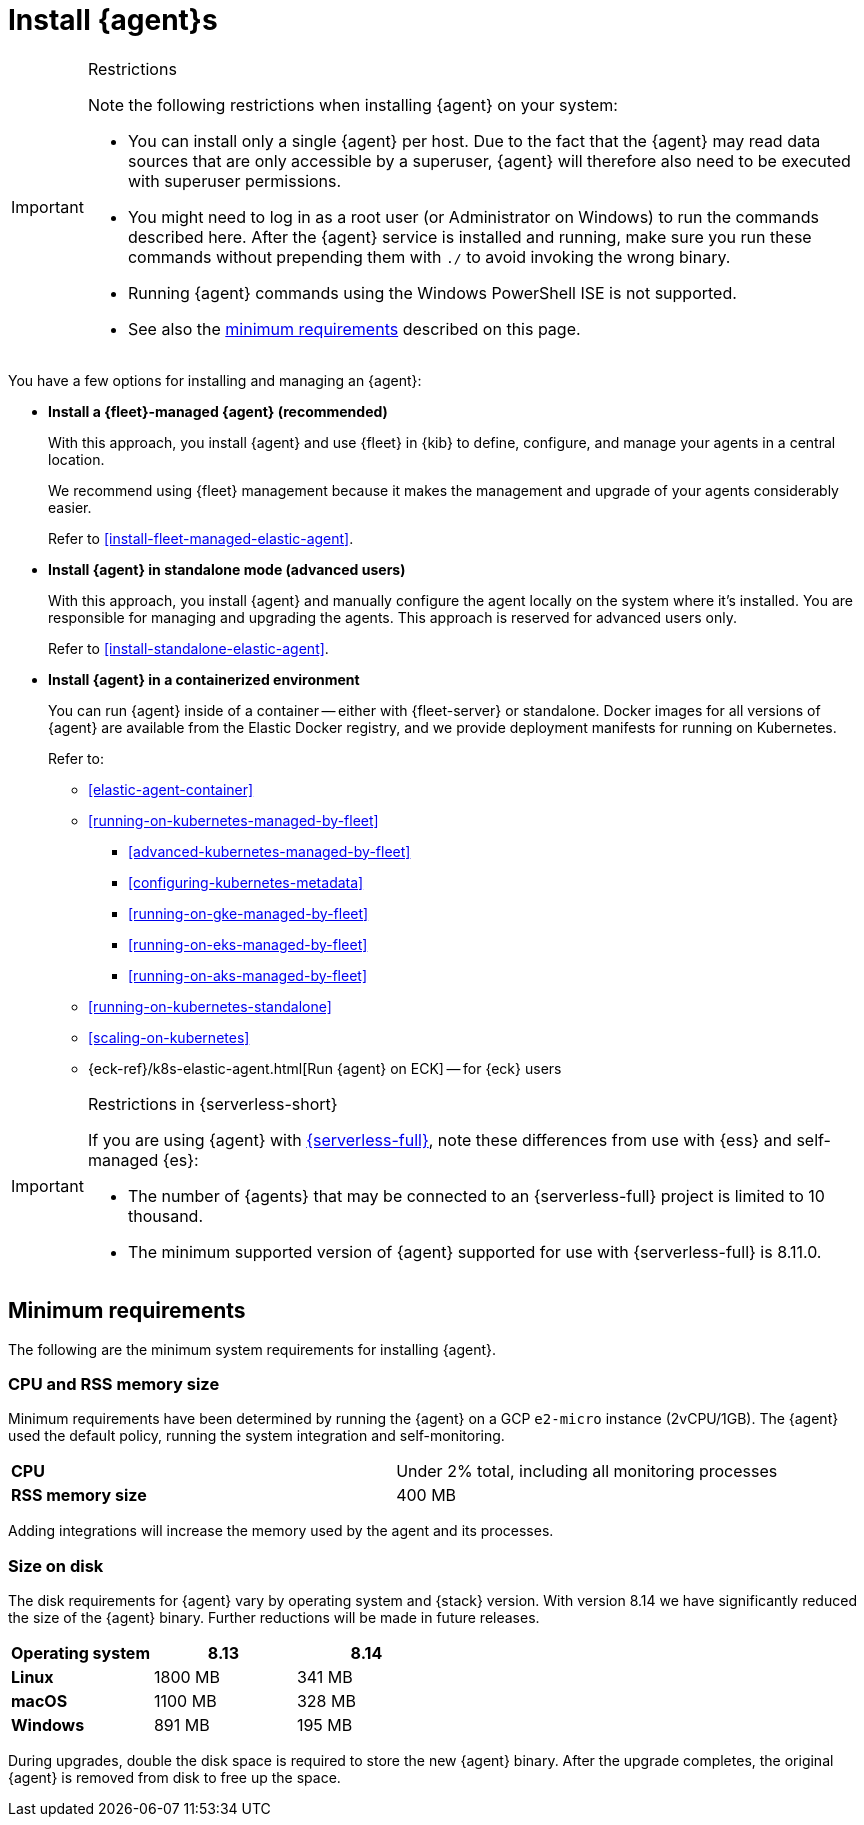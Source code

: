 [[elastic-agent-installation]]
= Install {agent}s

[IMPORTANT] 
.Restrictions
====
Note the following restrictions when installing {agent} on your system:

* You can install only a single {agent} per host. Due to the fact that the {agent} may read data sources that are only accessible by a superuser, {agent} will therefore also need to be executed with superuser permissions.
* You might need to log in as a root user (or Administrator on Windows) to
run the commands described here. After the {agent} service is installed and running,
make sure you run these commands without prepending them with `./` to avoid
invoking the wrong binary.
* Running {agent} commands using the Windows PowerShell ISE is not supported.
* See also the <<elastic-agent-installation-minimum-requirements,minimum requirements>> described on this page. 
====

You have a few options for installing and managing an {agent}:

* **Install a {fleet}-managed {agent} (recommended)**
+
With this approach, you install {agent} and use {fleet} in {kib} to define,
configure, and manage your agents in a central location.
+
We recommend using {fleet} management because it makes the management and
upgrade of your agents considerably easier.
+
Refer to <<install-fleet-managed-elastic-agent>>.

* **Install {agent} in standalone mode (advanced users)**
+
With this approach, you install {agent} and manually configure the agent locally
on the system where it’s installed. You are responsible for managing and
upgrading the agents. This approach is reserved for advanced users only.
+
Refer to <<install-standalone-elastic-agent>>.

*  **Install {agent} in a containerized environment**
+
You can run {agent} inside of a container -- either with {fleet-server} or
standalone. Docker images for all versions of {agent} are available from the
Elastic Docker registry, and we provide deployment manifests for running on
Kubernetes.
+
Refer to:
+
--
* <<elastic-agent-container>>
* <<running-on-kubernetes-managed-by-fleet>>
** <<advanced-kubernetes-managed-by-fleet>>
** <<configuring-kubernetes-metadata>>
** <<running-on-gke-managed-by-fleet>>
** <<running-on-eks-managed-by-fleet>>
** <<running-on-aks-managed-by-fleet>>
* <<running-on-kubernetes-standalone>>
* <<scaling-on-kubernetes>>
* {eck-ref}/k8s-elastic-agent.html[Run {agent} on ECK] -- for {eck} users
--

[IMPORTANT] 
.Restrictions in {serverless-short}
==== 
If you are using {agent} with link:{serverless-docs}[{serverless-full}], note these differences from use with {ess} and self-managed {es}:

* The number of {agents} that may be connected to an {serverless-full} project is limited to 10 thousand.
* The minimum supported version of {agent} supported for use with {serverless-full} is 8.11.0.
====

[discrete]
[[elastic-agent-installation-minimum-requirements]]
== Minimum requirements  

The following are the minimum system requirements for installing {agent}.
// lint ignore mem
[discrete]
=== CPU and RSS memory size

// lint ignore 2vcpu 1gb
Minimum requirements have been determined by running the {agent} on a GCP `e2-micro` instance (2vCPU/1GB).
The {agent} used the default policy, running the system integration and self-monitoring.

|===
| **CPU** | Under 2% total, including all monitoring processes
| **RSS memory size** | 400 MB
|===
Adding integrations will increase the memory used by the agent and its processes.

[discrete]
=== Size on disk

The disk requirements for {agent} vary by operating system and {stack} version. With version 8.14 we have significantly reduced the size of the {agent} binary. Further reductions will be made in future releases.

[options,header]
|===
|Operating system |8.13 |8.14

| **Linux** | 1800 MB | 341 MB
| **macOS** | 1100 MB | 328 MB
| **Windows** | 891 MB | 195 MB
|===

During upgrades, double the disk space is required to store the new {agent} binary. After the upgrade completes, the original {agent} is removed from disk to free up the space.
